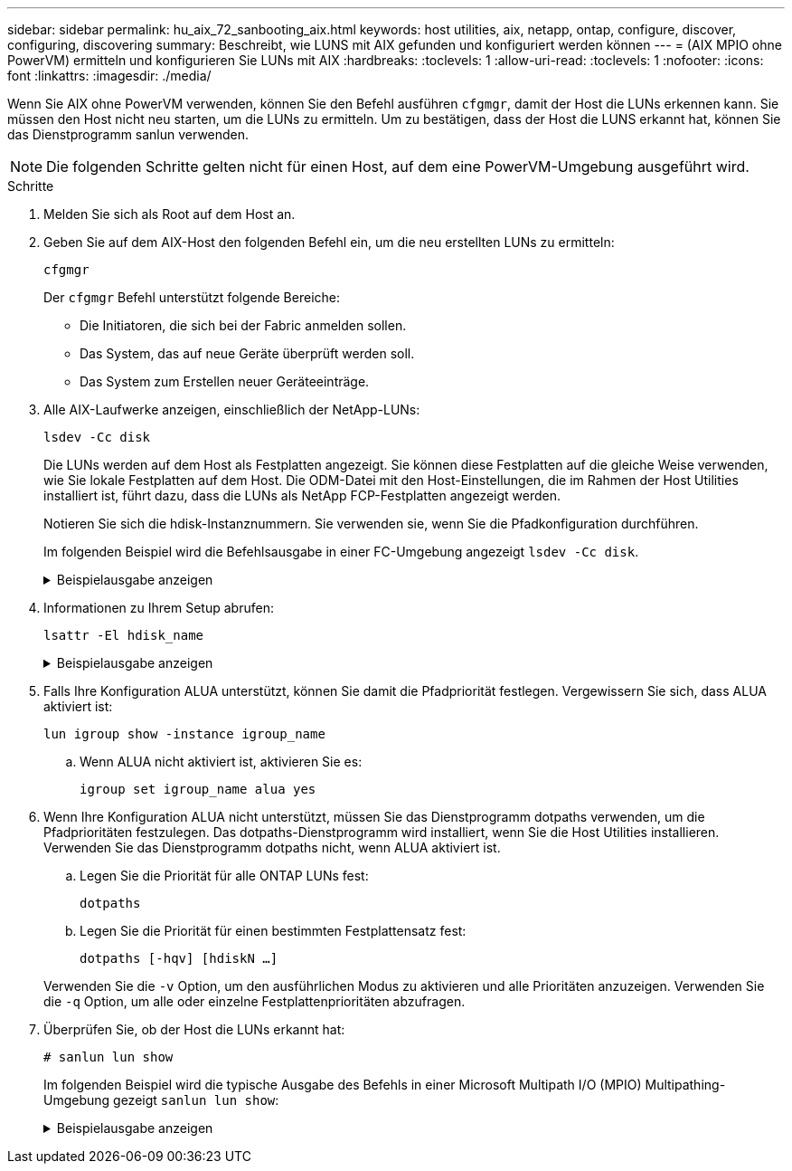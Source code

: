 ---
sidebar: sidebar 
permalink: hu_aix_72_sanbooting_aix.html 
keywords: host utilities, aix, netapp, ontap, configure, discover, configuring, discovering 
summary: Beschreibt, wie LUNS mit AIX gefunden und konfiguriert werden können 
---
= (AIX MPIO ohne PowerVM) ermitteln und konfigurieren Sie LUNs mit AIX
:hardbreaks:
:toclevels: 1
:allow-uri-read: 
:toclevels: 1
:nofooter: 
:icons: font
:linkattrs: 
:imagesdir: ./media/


[role="lead"]
Wenn Sie AIX ohne PowerVM verwenden, können Sie den Befehl ausführen `cfgmgr`, damit der Host die LUNs erkennen kann. Sie müssen den Host nicht neu starten, um die LUNs zu ermitteln. Um zu bestätigen, dass der Host die LUNS erkannt hat, können Sie das Dienstprogramm sanlun verwenden.


NOTE: Die folgenden Schritte gelten nicht für einen Host, auf dem eine PowerVM-Umgebung ausgeführt wird.

.Schritte
. Melden Sie sich als Root auf dem Host an.
. Geben Sie auf dem AIX-Host den folgenden Befehl ein, um die neu erstellten LUNs zu ermitteln:
+
`cfgmgr`

+
Der `cfgmgr` Befehl unterstützt folgende Bereiche:

+
** Die Initiatoren, die sich bei der Fabric anmelden sollen.
** Das System, das auf neue Geräte überprüft werden soll.
** Das System zum Erstellen neuer Geräteeinträge.


. Alle AIX-Laufwerke anzeigen, einschließlich der NetApp-LUNs:
+
`lsdev -Cc disk`

+
Die LUNs werden auf dem Host als Festplatten angezeigt. Sie können diese Festplatten auf die gleiche Weise verwenden, wie Sie lokale Festplatten auf dem Host. Die ODM-Datei mit den Host-Einstellungen, die im Rahmen der Host Utilities installiert ist, führt dazu, dass die LUNs als NetApp FCP-Festplatten angezeigt werden.

+
Notieren Sie sich die hdisk-Instanznummern. Sie verwenden sie, wenn Sie die Pfadkonfiguration durchführen.

+
Im folgenden Beispiel wird die Befehlsausgabe in einer FC-Umgebung angezeigt `lsdev -Cc disk`.

+
.Beispielausgabe anzeigen
[%collapsible]
====
[listing]
----
# lsdev -Cc disk
hdisk0 Available 08-08-00-5,0 16 Bit LVD SCSI Disk Drive
hdisk1 Available 08-08-00-8,0 16 Bit LVD SCSI Disk Drive
hdisk2 Available 04-08-02  MPIO NetApp FCP Default PCM Disk
hdisk3 Available 04-08-02  MPIO NetApp FCP Default PCM Disk
hdisk4 Available 04-08-02  MPIO NetApp FCP Default PCM Disk
hdisk5 Available 04-08-02  MPIO NetApp FCP Default PCM Disk
----
====
. Informationen zu Ihrem Setup abrufen:
+
`lsattr -El hdisk_name`

+
.Beispielausgabe anzeigen
[%collapsible]
====
[listing]
----
# lsattr -El hdisk65
PCM   PCM/friend/NetApp   PCM Path Control Module          False
PR_key_value    none                             Persistant Reserve Key Value            True
algorithm       round_robin                      Algorithm                               True
clr_q           no                               Device CLEARS its Queue on error        True
dist_err_pcnt   0                                Distributed Error Sample Time           True
dist_tw_width   50                               Distributed Error Sample Time           True
hcheck_cmd      inquiry                          Health Check Command                    True
hcheck_interval 30                               Health Check Interval                   True
hcheck_mode     nonactive                        Health Check Mode                       True
location                                         Location Label                          True
lun_id          0x2000000000000                  Logical Unit Number ID                  False
lun_reset_spt   yes                              LUN Level Reset                         True
max_transfer    0x100000                         Maximum TRANSFER Size                   True
node_name       0x500a0980894ae0e0               FC Node Name                            False
pvid            00067fbad453a1da0000000000000000 Physical volume identifier              False
q_err           yes                              Use QERR bit                            True
q_type          simple                           Queuing TYPE                            True
qfull_dly       2                                Delay in seconds for SCSI TASK SET FULL True
queue_depth     64                               Queue DEPTH                             True
reassign_to     120                              REASSIGN time out value                 True
reserve_policy  no_reserve                       Reserve Policy                          True
rw_timeout      30                               READ/WRITE time out value               True
scsi_id         0xd10001                         SCSI ID                                 False
start_timeout   60                               START unit time out value               True
ww_name         0x500a0984994ae0e0               FC World Wide Name                      False
----
====
. Falls Ihre Konfiguration ALUA unterstützt, können Sie damit die Pfadpriorität festlegen. Vergewissern Sie sich, dass ALUA aktiviert ist:
+
`lun igroup show -instance igroup_name`

+
.. Wenn ALUA nicht aktiviert ist, aktivieren Sie es:
+
`igroup set igroup_name alua yes`



. Wenn Ihre Konfiguration ALUA nicht unterstützt, müssen Sie das Dienstprogramm dotpaths verwenden, um die Pfadprioritäten festzulegen. Das dotpaths-Dienstprogramm wird installiert, wenn Sie die Host Utilities installieren. Verwenden Sie das Dienstprogramm dotpaths nicht, wenn ALUA aktiviert ist.
+
.. Legen Sie die Priorität für alle ONTAP LUNs fest:
+
`dotpaths`

.. Legen Sie die Priorität für einen bestimmten Festplattensatz fest:
+
`dotpaths [-hqv] [hdiskN ...]`

+
Verwenden Sie die `-v` Option, um den ausführlichen Modus zu aktivieren und alle Prioritäten anzuzeigen. Verwenden Sie die `-q` Option, um alle oder einzelne Festplattenprioritäten abzufragen.



. Überprüfen Sie, ob der Host die LUNs erkannt hat:
+
`# sanlun lun show`

+
Im folgenden Beispiel wird die typische Ausgabe des Befehls in einer Microsoft Multipath I/O (MPIO) Multipathing-Umgebung gezeigt `sanlun lun show`:

+
.Beispielausgabe anzeigen
[%collapsible]
====
[listing]
----
sanlun lun show -p

                    ONTAP Path: fas3170-aix03:/vol/ibmbc_aix01b14_fcp_vol8/ibmbc-aix01b14_fcp_lun0
                           LUN: 8
                      LUN Size: 3g
           Controller CF State: Cluster Enabled
            Controller Partner: fas3170-aix04
                   Host Device: hdisk9
                          Mode: 7
            Multipath Provider: AIX Native
        Multipathing Algorithm: round_robin
--------- ----------- ------ ------- ---------------------------------------------- ----------
host      controller  AIX            controller                                     AIX MPIO
path      path        MPIO   host    target                                         path
state     type        path   adapter port                                           priority
--------- ----------- ------ ------- ---------------------------------------------- ----------
up        secondary   path0  fcs0    3b                                             1
up        primary     path1  fcs0    3a                                             1
up        secondary   path2  fcs0    3a                                             1
up        primary     path3  fcs0    3b                                             1
up        secondary   path4  fcs0    4b                                             1
up        secondary   path5  fcs0    4a                                             1
up        primary     path6  fcs0    4b                                             1
up        primary     path7  fcs0    4a                                             1
up        secondary   path8  fcs1    3b                                             1
up        primary     path9  fcs1    3a                                             1
up        secondary   path10 fcs1    3a                                             1
up        primary     path11 fcs1    3b                                             1
up        secondary   path12 fcs1    4b                                             1
up        secondary   path13 fcs1    4a                                             1
up        primary     path14 fcs1    4b                                             1
up        primary     path15 fcs1    4a                                             1
----
====

